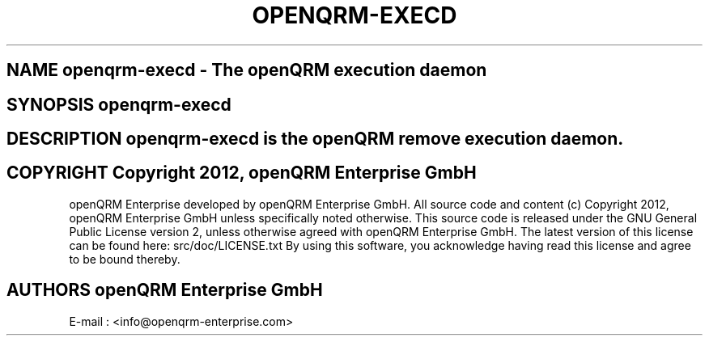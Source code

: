 .TH OPENQRM-EXECD 1

.SH NAME openqrm-execd \- The openQRM execution daemon

.SH SYNOPSIS openqrm-execd

.SH DESCRIPTION \fIopenqrm-execd\fP is the openQRM remove execution daemon.

.PP It was written for http://www.openqrm.org

.SH COPYRIGHT Copyright 2012, openQRM Enterprise GmbH

openQRM Enterprise developed by openQRM Enterprise GmbH.
All source code and content (c) Copyright 2012, openQRM Enterprise GmbH unless specifically noted otherwise.
This source code is released under the GNU General Public License version 2, unless otherwise agreed with openQRM Enterprise GmbH.
The latest version of this license can be found here: src/doc/LICENSE.txt
By using this software, you acknowledge having read this license and agree to be bound thereby.

.SH AUTHORS openQRM Enterprise GmbH
E-mail :  <info@openqrm-enterprise.com>
